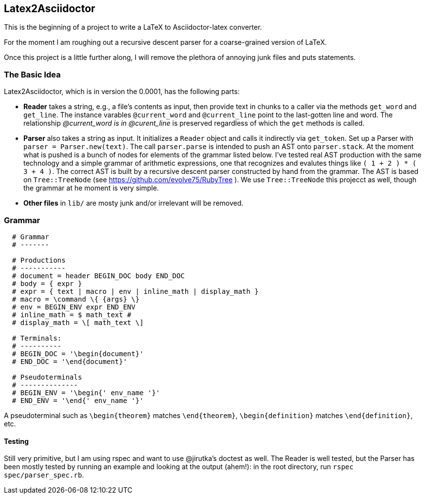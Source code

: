 == Latex2Asciidoctor

This is the beginning of a project to write
a LaTeX to Asciidoctor-latex converter.

For the moment I am roughing out
a recursive descent parser for
a coarse-grained version of LaTeX.

Once this project is a little further along,
I will remove the plethora of annoying junk
files and puts statements.

=== The Basic Idea

Latex2Asciidoctor, which is in version the 0.0001,
has the following parts:

* *Reader* takes a string, e.g., a file's contents as input,
then provide text in chunks to a caller via the methods `get_word` and `get_line`.
The instance varables `@current_word` and `@current_line`
point to the last-gotten line and word.  The relationship
_@current_word is in @curent_line_ is preserved regardless
of which the `get` methods is called.

* *Parser* also takes a string as input.  It initializes
a `Reader` object and calls it indirectly via `get_token`.
Set up a Parser with `parser = Parser.new(text)`. The call
`parser.parse` is intended to push an AST onto `parser.stack`.
At the moment what is pushed is a bunch of nodes for elements
of the grammar listed below.  I've tested real AST production
with the same technology and
a simple grammar of arithmetic expressions, one that
recognizes and evalutes things like
`( 1 + 2 ) * ( 3 + 4 )`.  The correct AST is built by
a recursive descent parser constructed by hand from the grammar.
The AST is based on `Tree::TreeNode` (see
https://github.com/evolve75/RubyTree ).
We use `Tree::TreeNode` this projecct as well,
though the grammar at he moment is very simple.


* *Other files* in `lib/` are mosty junk and/or irrelevant
 will be removed.


=== Grammar

----
  # Grammar
  # -------

  # Productions
  # -----------
  # document = header BEGIN_DOC body END_DOC
  # body = { expr }
  # expr = { text | macro | env | inline_math | display_math }
  # macro = \command \{ {args} \}
  # env = BEGIN_ENV expr END_ENV
  # inline_math = $ math_text #
  # display_math = \[ math_text \]

  # Terminals:
  # ----------
  # BEGIN_DOC = '\begin{document}'
  # END_DOC = '\end{document}'

  # Pseudoterminals
  # --------------
  # BEGIN_ENV = '\begin{' env_name '}'
  # END_ENV = '\end{' env_name '}'
----

A pseudoterminal such as `\begin{theorem}`
matches `\end{theorem}`, `\begin{definition}`
matches `\end{definition}`, etc.


==== Testing

Still very primitive, but I am using rspec and want
to use @jirutka's doctest as well.  The Reader is well
tested, but the Parser has been mostly tested by
running an example and looking at the output (ahem!):
in the root directory, run `rspec spec/parser_spec.rb`.
